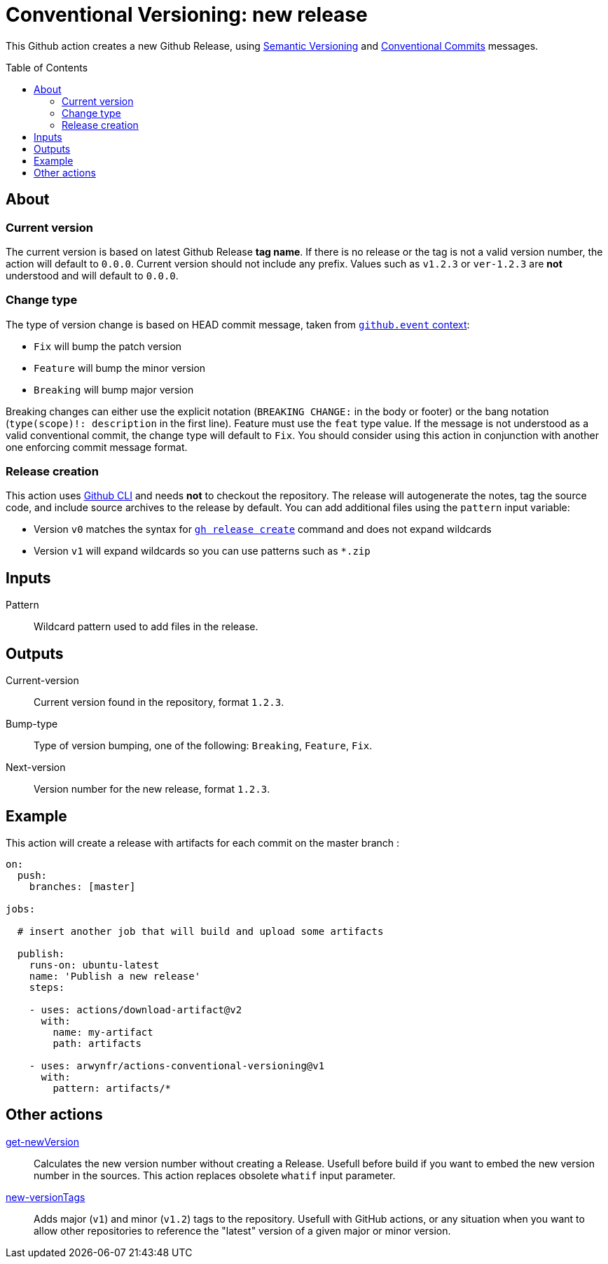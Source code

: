 = Conventional Versioning: new release
:toc: preamble

This Github action creates a new Github Release, using https://semver.org/[Semantic Versioning] and https://www.conventionalcommits.org/[Conventional Commits] messages.

== About
=== Current version
The current version is based on latest Github Release *tag name*.
If there is no release or the tag is not a valid version number, the action will default to `0.0.0`.
Current version should not include any prefix.
Values such as `v1.2.3` or `ver-1.2.3` are **not** understood and will default to `0.0.0`.

=== Change type
The type of version change is based on HEAD commit message, taken from https://docs.github.com/en/actions/learn-github-actions/contexts[`github.event` context]:

* `Fix` will bump the patch version
* `Feature` will bump the minor version
* `Breaking` will bump major version

Breaking changes can either use the explicit notation (`BREAKING CHANGE:` in the body or footer) or the bang notation (`type(scope)!: description` in the first line).
Feature must use the `feat` type value.
If the message is not understood as a valid conventional commit, the change type will default to `Fix`.
You should consider using this action in conjunction with another one enforcing commit message format.

=== Release creation
This action uses https://cli.github.com/[Github CLI] and needs **not** to checkout the repository.
The release will autogenerate the notes, tag the source code, and include source archives to the release by default.
You can add additional files using the `pattern` input variable:

* Version `v0` matches the syntax for https://cli.github.com/manual/gh_release_create[`gh release create`] command and does not expand wildcards
* Version `v1` will expand wildcards so you can use patterns such as `*.zip`

== Inputs
Pattern::
Wildcard pattern used to add files in the release.

== Outputs
Current-version::
Current version found in the repository, format `1.2.3`.

Bump-type::
Type of version bumping, one of the following: `Breaking`, `Feature`, `Fix`.

Next-version::
Version number for the new release, format `1.2.3`.

## Example

This action will create a release with artifacts for each commit on the master branch :

```yml
on:
  push:
    branches: [master]

jobs:

  # insert another job that will build and upload some artifacts

  publish:
    runs-on: ubuntu-latest
    name: 'Publish a new release'
    steps:

    - uses: actions/download-artifact@v2
      with:
        name: my-artifact
        path: artifacts

    - uses: arwynfr/actions-conventional-versioning@v1
      with:
        pattern: artifacts/*
```

== Other actions
link:get-newVersion/README.adoc[get-newVersion]:: Calculates the new version number without creating a Release. Usefull before build if you want to embed the new version number in the sources. This action replaces obsolete `whatif` input parameter.
link:new-versionTags/README.adoc[new-versionTags]:: Adds major (`v1`) and minor (`v1.2`) tags to the repository. Usefull with GitHub actions, or any situation when you want to allow other repositories to reference the "latest" version of a given major or minor version.
